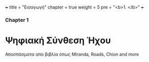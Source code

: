 +++
title = "Εισαγωγή"
chapter = true
weight = 5
pre = "<b>1. </b>"
+++

*** Chapter 1


* Ψηφιακή Σύνθεση Ήχου

Αποσπάσματα απο βιβλία όπως Miranda, Roads, Chion and more

